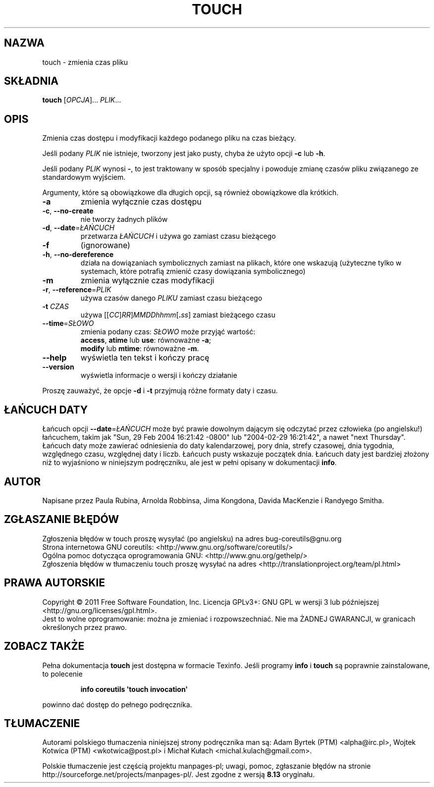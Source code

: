 .\" DO NOT MODIFY THIS FILE!  It was generated by help2man 1.35.
.\"*******************************************************************
.\"
.\" This file was generated with po4a. Translate the source file.
.\"
.\"*******************************************************************
.\" This file is distributed under the same license as original manpage
.\" Copyright of the original manpage:
.\" Copyright © 1984-2008 Free Software Foundation, Inc. (GPL-3+)
.\" Copyright © of Polish translation:
.\" Adam Byrtek (PTM) <alpha@irc.pl>, 1998.
.\" Wojtek Kotwica (PTM) <wkotwica@post.pl>, 2000.
.\" Michał Kułach <michal.kulach@gmail.com>, 2012.
.TH TOUCH 1 "wrzesień 2011" "GNU coreutils 8.12.197\-032bb" "Polecenia użytkownika"
.SH NAZWA
touch \- zmienia czas pliku
.SH SKŁADNIA
\fBtouch\fP [\fIOPCJA\fP]... \fIPLIK\fP...
.SH OPIS
.\" Add any additional description here
.PP
Zmienia czas dostępu i modyfikacji każdego podanego pliku na czas bieżący.
.PP
Jeśli podany \fIPLIK\fP nie istnieje, tworzony jest jako pusty, chyba że użyto
opcji \fB\-c\fP lub \fB\-h\fP.
.PP
Jeśli podany \fIPLIK\fP wynosi \fB\-\fP, to jest traktowany w sposób specjalny i
powoduje zmianę czasów pliku związanego ze standardowym wyjściem.
.PP
Argumenty, które są obowiązkowe dla długich opcji, są również obowiązkowe
dla krótkich.
.TP 
\fB\-a\fP
zmienia wyłącznie czas dostępu
.TP 
\fB\-c\fP, \fB\-\-no\-create\fP
nie tworzy żadnych plików
.TP 
\fB\-d\fP, \fB\-\-date\fP=\fIŁAŃCUCH\fP
przetwarza \fIŁAŃCUCH\fP i używa go zamiast czasu bieżącego
.TP 
\fB\-f\fP
(ignorowane)
.TP 
\fB\-h\fP, \fB\-\-no\-dereference\fP
działa na dowiązaniach symbolicznych zamiast na plikach, które one wskazują
(użyteczne tylko w systemach, które potrafią zmienić czasy dowiązania
symbolicznego)
.TP 
\fB\-m\fP
zmienia wyłącznie czas modyfikacji
.TP 
\fB\-r\fP, \fB\-\-reference\fP=\fIPLIK\fP
używa czasów danego \fIPLIKU\fP zamiast czasu bieżącego
.TP 
\fB\-t\fP \fICZAS\fP
używa [[\fICC\fP]\fIRR\fP]\fIMMDDhhmm\fP[\fB.\fP\fIss\fP] zamiast bieżącego czasu
.TP 
\fB\-\-time\fP=\fISŁOWO\fP
zmienia podany czas: \fISŁOWO\fP może przyjąć wartość:
 \fBaccess\fP, \fBatime\fP lub \fBuse\fP: równoważne \fB\-a\fP;
 \fBmodify\fP lub \fBmtime\fP: równoważne \fB\-m\fP.
.TP 
\fB\-\-help\fP
wyświetla ten tekst i kończy pracę
.TP 
\fB\-\-version\fP
wyświetla informacje o wersji i kończy działanie
.PP
Proszę zauważyć, że opcje \fB\-d\fP i \fB\-t\fP przyjmują różne formaty daty i
czasu.
.SH "ŁAŃCUCH DATY"
.\" NOTE: keep this paragraph in sync with the one in date.x
Łańcuch opcji \fB\-\-date\fP=\fIŁAŃCUCH\fP może być prawie dowolnym dającym się
odczytać przez człowieka (po angielsku!) łańcuchem, takim jak "Sun, 29 Feb
2004 16:21:42 \-0800" lub "2004\-02\-29 16:21:42", a nawet "next
Thursday". Łańcuch daty może zawierać odniesienia do daty kalendarzowej,
pory dnia, strefy czasowej, dnia tygodnia, względnego czasu, względnej daty
i liczb. Łańcuch pusty wskazuje początek dnia. Łańcuch daty jest bardziej
złożony niż to wyjaśniono w niniejszym podręczniku, ale jest w pełni opisany
w dokumentacji \fBinfo\fP.
.SH AUTOR
Napisane przez Paula Rubina, Arnolda Robbinsa, Jima Kongdona, Davida
MacKenzie i Randyego Smitha.
.SH ZGŁASZANIE\ BŁĘDÓW
Zgłoszenia błędów w touch proszę wysyłać (po angielsku) na adres
bug\-coreutils@gnu.org
.br
Strona internetowa GNU coreutils:
<http://www.gnu.org/software/coreutils/>
.br
Ogólna pomoc dotycząca oprogramowania GNU:
<http://www.gnu.org/gethelp/>
.br
Zgłoszenia błędów w tłumaczeniu touch proszę wysyłać na adres
<http://translationproject.org/team/pl.html>
.SH PRAWA\ AUTORSKIE
Copyright \(co 2011 Free Software Foundation, Inc. Licencja GPLv3+: GNU GPL
w wersji 3 lub późniejszej <http://gnu.org/licenses/gpl.html>.
.br
Jest to wolne oprogramowanie: można je zmieniać i rozpowszechniać. Nie ma
ŻADNEJ\ GWARANCJI, w granicach określonych przez prawo.
.SH "ZOBACZ TAKŻE"
Pełna dokumentacja \fBtouch\fP jest dostępna w formacie Texinfo. Jeśli programy
\fBinfo\fP i \fBtouch\fP są poprawnie zainstalowane, to polecenie
.IP
\fBinfo coreutils \(aqtouch invocation\(aq\fP
.PP
powinno dać dostęp do pełnego podręcznika.
.SH TŁUMACZENIE
Autorami polskiego tłumaczenia niniejszej strony podręcznika man są:
Adam Byrtek (PTM) <alpha@irc.pl>,
Wojtek Kotwica (PTM) <wkotwica@post.pl>
i
Michał Kułach <michal.kulach@gmail.com>.
.PP
Polskie tłumaczenie jest częścią projektu manpages-pl; uwagi, pomoc, zgłaszanie błędów na stronie http://sourceforge.net/projects/manpages-pl/. Jest zgodne z wersją \fB 8.13 \fPoryginału.
